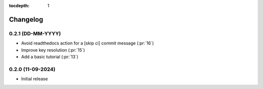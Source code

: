 :tocdepth: 1

Changelog
=========

0.2.1 (DD-MM-YYYY)
------------------
* Avoid readthedocs action for a [skip ci] commit message (:pr:`16`)
* Improve key resolution (:pr:`15`)
* Add a basic tutorial (:pr:`13`)

0.2.0 (11-09-2024)
------------------
* Initial release
